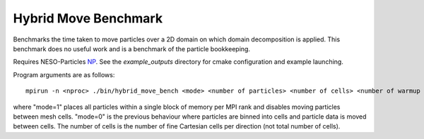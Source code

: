 Hybrid Move Benchmark
=====================

Benchmarks the time taken to move particles over a 2D domain on which domain decomposition is applied. 
This benchmark does no useful work and is a benchmark of the particle bookkeeping.

Requires NESO-Particles `NP`_.
See the `example_outputs` directory for cmake configuration and example launching.

.. _NP: https://github.com/ExCALIBUR-NEPTUNE/NESO-Particles



Program arguments are as follows:
::
  mpirun -n <nproc> ./bin/hybrid_move_bench <mode> <number of particles> <number of cells> <number of warmup steps> <number of timed steps>

where "mode=1" places all particles within a single block of memory per MPI rank and disables moving particles between mesh cells. "mode=0" is the previous behaviour where particles are binned into cells and particle data is moved between cells. The number of cells is the number of fine Cartesian cells per direction (not total number of cells).



